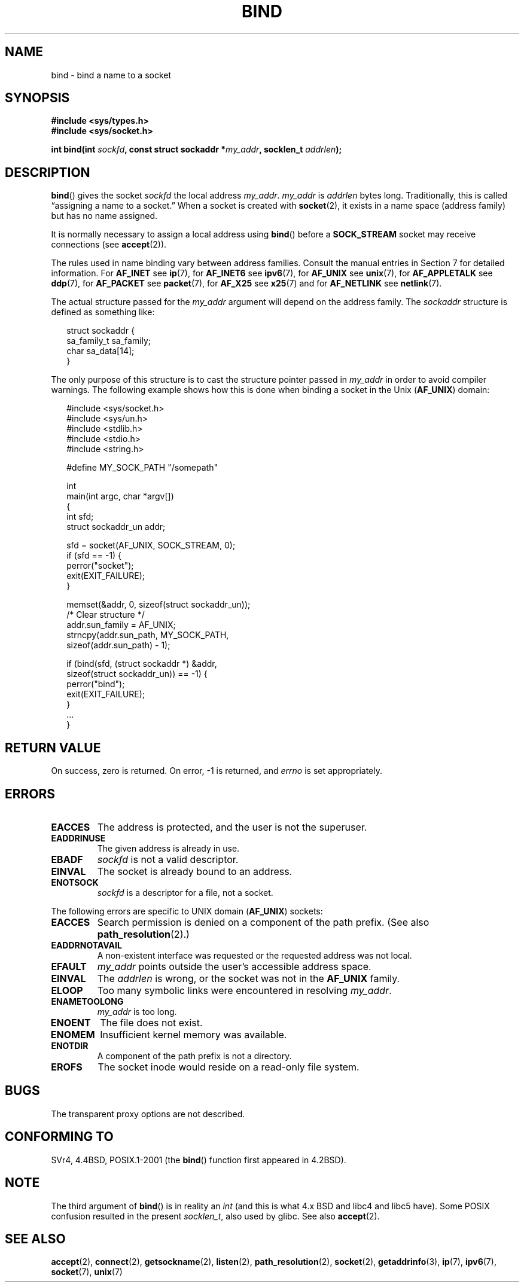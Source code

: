 .\" Hey Emacs! This file is -*- nroff -*- source.
.\"
.\" Copyright 1993 Rickard E. Faith (faith@cs.unc.edu)
.\" Portions extracted from /usr/include/sys/socket.h, which does not have
.\" any authorship information in it.  It is probably available under the GPL.
.\"
.\" Permission is granted to make and distribute verbatim copies of this
.\" manual provided the copyright notice and this permission notice are
.\" preserved on all copies.
.\"
.\" Permission is granted to copy and distribute modified versions of this
.\" manual under the conditions for verbatim copying, provided that the
.\" entire resulting derived work is distributed under the terms of a
.\" permission notice identical to this one.
.\" 
.\" Since the Linux kernel and libraries are constantly changing, this
.\" manual page may be incorrect or out-of-date.  The author(s) assume no
.\" responsibility for errors or omissions, or for damages resulting from
.\" the use of the information contained herein.  The author(s) may not
.\" have taken the same level of care in the production of this manual,
.\" which is licensed free of charge, as they might when working
.\" professionally.
.\" 
.\" Formatted or processed versions of this manual, if unaccompanied by
.\" the source, must acknowledge the copyright and authors of this work.
.\"
.\"
.\" Other portions are from the 6.9 (Berkeley) 3/10/91 man page:
.\"
.\" Copyright (c) 1983 The Regents of the University of California.
.\" All rights reserved.
.\"
.\" Redistribution and use in source and binary forms, with or without
.\" modification, are permitted provided that the following conditions
.\" are met:
.\" 1. Redistributions of source code must retain the above copyright
.\"    notice, this list of conditions and the following disclaimer.
.\" 2. Redistributions in binary form must reproduce the above copyright
.\"    notice, this list of conditions and the following disclaimer in the
.\"    documentation and/or other materials provided with the distribution.
.\" 3. All advertising materials mentioning features or use of this software
.\"    must display the following acknowledgement:
.\"     This product includes software developed by the University of
.\"     California, Berkeley and its contributors.
.\" 4. Neither the name of the University nor the names of its contributors
.\"    may be used to endorse or promote products derived from this software
.\"    without specific prior written permission.
.\"
.\" THIS SOFTWARE IS PROVIDED BY THE REGENTS AND CONTRIBUTORS ``AS IS'' AND
.\" ANY EXPRESS OR IMPLIED WARRANTIES, INCLUDING, BUT NOT LIMITED TO, THE
.\" IMPLIED WARRANTIES OF MERCHANTABILITY AND FITNESS FOR A PARTICULAR PURPOSE
.\" ARE DISCLAIMED.  IN NO EVENT SHALL THE REGENTS OR CONTRIBUTORS BE LIABLE
.\" FOR ANY DIRECT, INDIRECT, INCIDENTAL, SPECIAL, EXEMPLARY, OR CONSEQUENTIAL
.\" DAMAGES (INCLUDING, BUT NOT LIMITED TO, PROCUREMENT OF SUBSTITUTE GOODS
.\" OR SERVICES; LOSS OF USE, DATA, OR PROFITS; OR BUSINESS INTERRUPTION)
.\" HOWEVER CAUSED AND ON ANY THEORY OF LIABILITY, WHETHER IN CONTRACT, STRICT
.\" LIABILITY, OR TORT (INCLUDING NEGLIGENCE OR OTHERWISE) ARISING IN ANY WAY
.\" OUT OF THE USE OF THIS SOFTWARE, EVEN IF ADVISED OF THE POSSIBILITY OF
.\" SUCH DAMAGE.
.\"
.\" Modified Mon Oct 21 23:05:29 EDT 1996 by Eric S. Raymond <esr@thyrsus.com>
.\" Modified 1998 by Andi Kleen
.\" $Id: bind.2,v 1.3 1999/04/23 19:56:07 freitag Exp $
.\" Modified 2004-06-23 by Michael Kerrisk <mtk-manpages@gmx.net>
.\"
.TH BIND 2 2004-06-23 "Linux 2.6.7" "Linux Programmer's Manual"
.SH NAME
bind \- bind a name to a socket
.SH SYNOPSIS
.nf
.B #include <sys/types.h>
.B #include <sys/socket.h>
.sp
.BI "int bind(int " sockfd ", const struct sockaddr *" my_addr \
", socklen_t " addrlen );
.fi
.SH DESCRIPTION
.BR bind ()
gives the socket
.I sockfd
the local address
.IR my_addr .
.I my_addr
is
.I addrlen
bytes long.
Traditionally, this is called \(lqassigning a name to a socket.\(rq
When a socket is created with
.BR socket (2),
it exists in a name space (address family) but has no name assigned.
.PP
It is normally necessary to assign a local address using
.BR bind ()
before a
.B SOCK_STREAM
socket may receive connections (see
.BR accept (2)).

The rules used in name binding vary between address families.  Consult
the manual entries in Section 7 for detailed information. For
.B AF_INET
see
.BR ip (7),
for
.B AF_INET6
see
.BR ipv6 (7),
for
.B AF_UNIX
see
.BR unix (7),
for
.B AF_APPLETALK
see
.BR ddp (7),
for
.B AF_PACKET
see
.BR packet (7),
for
.B AF_X25
see
.BR x25 (7)
and for
.B AF_NETLINK
see
.BR netlink (7).

The actual structure passed for the
.I my_addr 
argument will depend on the address family.
The
.I sockaddr
structure is defined as something like:
.in +0.25in
.nf

struct sockaddr {
    sa_family_t sa_family;
    char        sa_data[14];
}

.fi
.in -0.25in
The only purpose of this structure is to cast the structure 
pointer passed in 
.I my_addr 
in order to avoid compiler warnings.  
The following example shows how this is done when binding a socket 
in the Unix 
.RB ( AF_UNIX )
domain:

.in +0.25in
.nf
#include <sys/socket.h>
#include <sys/un.h>
#include <stdlib.h>
#include <stdio.h>
#include <string.h>

#define MY_SOCK_PATH "/somepath"

int
main(int argc, char *argv[])
{
    int sfd;
    struct sockaddr_un addr;
    
    sfd = socket(AF_UNIX, SOCK_STREAM, 0);         
    if (sfd == -1) { 
        perror("socket"); 
        exit(EXIT_FAILURE); 
    }

    memset(&addr, 0, sizeof(struct sockaddr_un));  
                        /* Clear structure */
    addr.sun_family = AF_UNIX;                     
    strncpy(addr.sun_path, MY_SOCK_PATH, 
            sizeof(addr.sun_path) - 1);

    if (bind(sfd, (struct sockaddr *) &addr,
            sizeof(struct sockaddr_un)) == -1) { 
        perror("bind"); 
        exit(EXIT_FAILURE); 
    }
    ...
}
.fi
.in -0.25in
.SH "RETURN VALUE"
On success, zero is returned.  On error, \-1 is returned, and
.I errno
is set appropriately.
.SH ERRORS
.TP
.B EACCES
The address is protected, and the user is not the superuser.
.TP
.B EADDRINUSE
The given address is already in use.
.TP
.B EBADF
.I sockfd
is not a valid descriptor.
.TP
.B EINVAL
The socket is already bound to an address.
.\" This may change in the future: see
.\" .I linux/unix/sock.c for details.
.TP
.B ENOTSOCK
.I sockfd
is a descriptor for a file, not a socket.
.PP
The following errors are specific to UNIX domain 
.RB ( AF_UNIX ) 
sockets:
.TP
.B EACCES
Search permission is denied on a component of the path prefix.
(See also
.BR path_resolution (2).)
.TP
.B EADDRNOTAVAIL
A non-existent interface was requested or the requested 
address was not local.
.TP
.B EFAULT
.I my_addr
points outside the user's accessible address space.
.TP
.B EINVAL
The
.I addrlen
is wrong, or the socket was not in the
.B AF_UNIX
family.
.TP
.B ELOOP
Too many symbolic links were encountered in resolving
.IR my_addr .
.TP
.B ENAMETOOLONG
.I my_addr
is too long.
.TP
.B ENOENT
The file does not exist.
.TP
.B ENOMEM
Insufficient kernel memory was available.
.TP
.B ENOTDIR
A component of the path prefix is not a directory.
.TP
.B EROFS
The socket inode would reside on a read-only file system.
.SH BUGS
The transparent proxy options are not described.
.SH "CONFORMING TO"
SVr4, 4.4BSD, POSIX.1-2001 (the
.BR bind ()
function first appeared in 4.2BSD).  
.\" SVr4 documents an additional
.\" .B ENOSR 
.\" general error condition, and
.\" additional 
.\" .B EIO
.\" and
.\" .B EISDIR
.\" Unix-domain error conditions.
.SH NOTE
The third argument of
.BR bind ()
is in reality an
.I int
(and this is what 4.x BSD and libc4 and libc5 have).
Some POSIX confusion resulted in the present 
.IR socklen_t ,
also used by glibc.
See also
.BR accept (2).
.SH "SEE ALSO"
.BR accept (2),
.BR connect (2),
.BR getsockname (2),
.BR listen (2),
.BR path_resolution (2),
.BR socket (2),
.BR getaddrinfo (3),
.BR ip (7),
.BR ipv6 (7),
.BR socket (7),
.BR unix (7)
